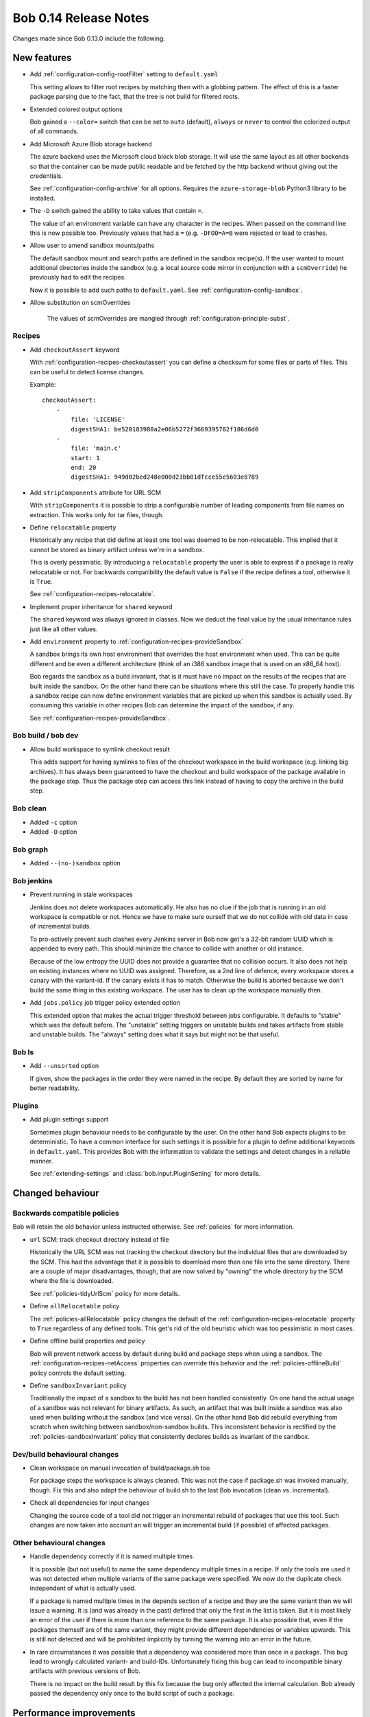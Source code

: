 Bob 0.14 Release Notes
======================

Changes made since Bob 0.13.0 include the following.

New features
------------

* Add :ref:`configuration-config-rootFilter` setting to ``default.yaml``

  This setting allows to filter root recipes by matching then with a globbing
  pattern. The effect of this is a faster package parsing due to the fact,
  that the tree is not build for filtered roots.

* Extended colored output options

  Bob gained a ``--color=`` switch that can be set to ``auto`` (default),
  ``always`` or ``never`` to control the colorized output of all commands.

* Add Microsoft Azure Blob storage backend

  The azure backend uses the Microsoft cloud block blob storage. It will use
  the same layout as all other backends so that the container can be made
  public readable and be fetched by the http backend without giving out the
  credentials.

  See :ref:`configuration-config-archive` for all options. Requires the
  ``azure-storage-blob`` Python3 library to be installed.

* The ``-D`` switch gained the ability to take values that contain ``=``.

  The value of an environment variable can have any character in the recipes.
  When passed on the command line this is now possible too. Previously values
  that had a ``=`` (e.g. ``-DFOO=A=B`` were rejected or lead to crashes.

* Allow user to amend sandbox mounts/paths
    
  The default sandbox mount and search paths are defined in the sandbox
  recipe(s). If the user wanted to mount additional directories inside the
  sandbox (e.g. a local source code mirror in conjunction with a
  ``scmOverride``) he previously had to edit the recipes.
  
  Now it is possible to add such paths to ``default.yaml``. See
  :ref:`configuration-config-sandbox`.

* Allow substitution on scmOverrides

   The values of scmOverrides are mangled through :ref:`configuration-principle-subst`.

Recipes
~~~~~~~

*  Add ``checkoutAssert`` keyword
    
   With :ref:`configuration-recipes-checkoutassert` you can define a checksum
   for some files or parts of files. This can be useful to detect license
   changes.
   
   Example::
   
       checkoutAssert:
           -
               file: 'LICENSE'
               digestSHA1: be520183980a2e06b5272f3669395782f186d6d0
           -
               file: 'main.c'
               start: 1
               end: 20
               digestSHA1: 949d02bed248e000d23bb81dfcce55e5603e8789

* Add ``stripComponents`` attribute for URL SCM

  With ``stripComponents`` it is possible to strip a configurable number of
  leading components from file names on extraction. This works only for tar
  files, though.

* Define ``relocatable`` property
    
  Historically any recipe that did define at least one tool was deemed to
  be non-relocatable. This implied that it cannot be stored as binary
  artifact unless we're in a sandbox.
  
  This is overly pessimistic. By introducing a ``relocatable`` property the
  user is able to express if a package is really relocatable or not. For
  backwards compatibility the default value is ``False`` if the recipe
  defines a tool, otherwise it is ``True``.

  See :ref:`configuration-recipes-relocatable`.

* Implement proper inheritance for ``shared`` keyword

  The ``shared`` keyword was always ignored in classes. Now we deduct the
  final value by the usual inheritance rules just like all other values.

* Add ``environment`` property to :ref:`configuration-recipes-provideSandbox`
    
  A sandbox brings its own host environment that overrides the host
  environment when used. This can be quite different and be even a
  different architecture (think of an i386 sandbox image that is used on
  an x86_64 host).
  
  Bob regards the sandbox as a build invariant, that is it must have no
  impact on the results of the recipes that are built inside the sandbox.
  On the other hand there can be situations where this still the case. To
  properly handle this a sandbox recipe can now define environment
  variables that are picked up when this sandbox is actually used. By
  consuming this variable in other recipes Bob can determine the impact of
  the sandbox, if any.

  See :ref:`configuration-recipes-provideSandbox`.

Bob build / bob dev
~~~~~~~~~~~~~~~~~~~

* Allow build workspace to symlink checkout result
    
  This adds support for having symlinks to files of the checkout workspace in
  the build workspace (e.g. linking big archives). It has always been
  guaranteed to have the checkout and build workspace of the package available
  in the package step. Thus the package step can access this link instead of
  having to copy the archive in the build step.

Bob clean
~~~~~~~~~

* Added ``-c`` option
* Added ``-D`` option

Bob graph
~~~~~~~~~

* Added ``--(no-)sandbox`` option

Bob jenkins
~~~~~~~~~~~

* Prevent running in stale workspaces
    
  Jenkins does not delete workspaces automatically. He also has no clue if
  the job that is running in an old workspace is compatible or not. Hence
  we have to make sure ourself that we do not collide with old data in
  case of incremental builds.
  
  To pro-actively prevent such clashes every Jenkins server in Bob now
  get's a 32-bit random UUID which is appended to every path. This should
  minimize the chance to collide with another or old instance.
  
  Because of the low entropy the UUID does not provide a guarantee that no
  collision occurs. It also does not help on existing instances where no
  UUID was assigned. Therefore, as a 2nd line of defence, every workspace
  stores a canary with the variant-id. If the canary exists it has to
  match. Otherwise the build is aborted because we don't build the same
  thing in this existing workspace. The user has to clean up the workspace
  manually then.

* Add ``jobs.policy`` job trigger policy extended option
    
  This extended option that makes the actual trigger threshold between jobs
  configurable. It defaults to "stable" which was the default before.  The
  "unstable" setting triggers on unstable builds and takes artifacts from
  stable and unstable builds. The "always" setting does what it says but might
  not be that useful.

Bob ls
~~~~~~

* Add ``--unsorted`` option
    
  If given, show the packages in the order they were named in the recipe.
  By default they are sorted by name for better readability.

Plugins
~~~~~~~

* Add plugin settings support
    
  Sometimes plugin behaviour needs to be configurable by the user. On the other
  hand Bob expects plugins to be deterministic. To have a common interface for
  such settings it is possible for a plugin to define additional keywords in
  ``default.yaml``. This provides Bob with the information to validate the
  settings and detect changes in a reliable manner.

  See :ref:`extending-settings` and :class:`bob.input.PluginSetting` for more
  details.

Changed behaviour
-----------------

Backwards compatible policies
~~~~~~~~~~~~~~~~~~~~~~~~~~~~~

Bob will retain the old behavior unless instructed otherwise. See
:ref:`policies` for more information.

* ``url`` SCM: track checkout directory instead of file

  Historically the URL SCM was not tracking the checkout directory but the
  individual files that are downloaded by the SCM. This had the advantage that
  it is possible to download more than one file into the same directory. There
  are a couple of major disadvantages, though, that are now solved by "owning"
  the whole directory by the SCM where the file is downloaded.

  See :ref:`policies-tidyUrlScm` policy for more details.

* Define ``allRelocatable`` policy
    
  The :ref:`policies-allRelocatable` policy changes the default of the
  :ref:`configuration-recipes-relocatable` property to ``True`` regardless of
  any defined tools. This get's rid of the old heuristic which was too
  pessimistic in most cases.

* Define offline build properties and policy
    
  Bob will prevent network access by default during build and package steps
  when using a sandbox. The :ref:`configuration-recipes-netAccess` properties
  can override this behavior and the :ref:`policies-offlineBuild` policy
  controls the default setting.

* Define ``sandboxInvariant`` policy
    
  Traditionally the impact of a sandbox to the build has not been handled
  consistently. On one hand the actual usage of a sandbox was not relevant for
  binary artifacts. As such, an artifact that was built inside a sandbox was
  also used when building without the sandbox (and vice versa). On the other
  hand Bob did rebuild everything from scratch when switching between
  sandbox/non-sandbox builds. This inconsistent behavior is rectified by the
  :ref:`policies-sandboxInvariant` policy that consistently declares builds as
  invariant of the sandbox.

Dev/build behavioural changes
~~~~~~~~~~~~~~~~~~~~~~~~~~~~~

* Clean workspace on manual invocation of build/package.sh too
    
  For package steps the workspace is always cleaned. This was not the case
  if package.sh was invoked manually, though. Fix this and also adapt the
  behaviour of build.sh to the last Bob invocation (clean vs.
  incremental).

* Check all dependencies for input changes
    
  Changing the source code of a tool did not trigger an incremental rebuild of
  packages that use this tool. Such changes are now taken into account an will
  trigger an incremental build (if possible) of affected packages.

Other behavioural changes
~~~~~~~~~~~~~~~~~~~~~~~~~

* Handle dependency correctly if it is named multiple times
    
  It is possible (but not useful) to name the same dependency multiple
  times in a recipe. If only the tools are used it was not detected when
  multiple variants of the same package were specified. We now do the
  duplicate check independent of what is actually used.
  
  If a package is named multiple times in the depends section of a recipe
  and they are the same variant then we will issue a warning. It is (and
  was already in the past) defined that only the first in the list is
  taken. But it is most likely an error of the user if there is more than
  one reference to the same package. It is also possible that, even if the
  packages themself are of the same variant, they might provide different
  dependencies or variables upwards. This is still not detected and will
  be prohibited implicitly by turning the warning into an error in the
  future.

* In rare circumstances it was possible that a dependency was considered
  more than once in a package. This bug lead to wrongly calculated variant-
  and build-IDs. Unfortunately fixing this bug can lead to incompatible binary
  artifacts with previous versions of Bob.
  
  There is no impact on the build result by this fix because the bug only
  affected the internal calculation. Bob already passed the dependency only
  once to the build script of such a package.

Performance improvements
------------------------

* Optimize internal data structures to lower memory footprint

  Depending on the recipes the memory consumption is roughly halved. This also
  improves package calculation time to some extent.

* Bob dev: improve startup time

  The directory layout is now cached across invocations. This saves a couple of
  seconds until a build starts. It will also keep the directory assignment more
  stable in case of recipe changes.

* Bob dev: optimize audit trail generation time

* Bob project: improve project generation speed on large projects

* Jenkins: projects with many jobs are calculated an order of magnitude faster

* archive: improve local upload speed

  The compression level was reduced to 6 which produces only marginally bigger
  archives but is dramatically faster on compression. Some performance numbers
  with a reasonably (~600MB) sized workspace of text and binary files::
    
      Bob 0.13 (level 9): 220MiB, 2m10s
      Bob 0.14 (level 6): 222MiB, 0m25s

* Plugins: fix ``PluginState`` class comparison.

  Any plugin that used the :class:`bob.input.PluginState` class caused a
  massive performance drop on huge projects. This is fixed for most plugins but
  it might still be necessary to update some plugins. See
  :class:`bob.input.PluginState` for the details.
